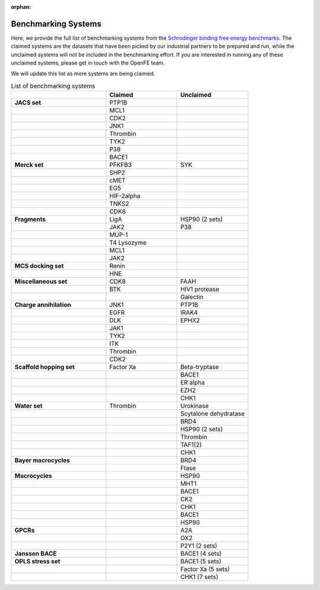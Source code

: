 :orphan:

.. _benchmark_systems:

Benchmarking Systems
####################

Here, we provide the full list of benchmarking systems from the `Schrodinger binding free energy benchmarks <https://github.com/schrodinger/public_binding_free_energy_benchmark/tree/v2.0>`_.
The claimed systems are the datasets that have been picked by our industrial partners to be prepared and run, while the unclaimed systems will not be included in the benchmarking effort. If you are interested in running any of these unclaimed systems, please get in touch with the OpenFE team.

We will update this list as more systems are being claimed.

.. list-table:: List of benchmarking systems
   :widths: 40 30 30
   :header-rows: 1

   * -
     - Claimed
     - Unclaimed
   * - **JACS set**
     - PTP1B
     -
   * -
     - MCL1
     -
   * -
     - CDK2
     -
   * -
     - JNK1
     -
   * -
     - Thrombin
     -
   * -
     - TYK2
     -
   * -
     - P38
     -
   * -
     - BACE1
     -
   * - **Merck set**
     - PFKFB3
     - SYK
   * -
     - SHP2
     -
   * -
     - cMET
     -
   * -
     - EG5
     -
   * -
     - HIF-2alpha
     -
   * -
     - TNKS2
     -
   * -
     - CDK8
     -
   * - **Fragments**
     - LigA
     - HSP90 (2 sets)
   * -
     - JAK2
     - P38
   * -
     - MUP-1
     -
   * -
     - T4 Lysozyme
     -
   * -
     - MCL1
     -
   * -
     - JAK2
     -
   * - **MCS docking set**
     - Renin
     -
   * -
     - HNE
     -
   * - **Miscellaneous set**
     - CDK8
     - FAAH
   * -
     - BTK
     - HIV1 protease
   * -
     -
     - Galectin
   * - **Charge annihilation**
     - JNK1
     - PTP1B
   * -
     - EGFR
     - IRAK4
   * -
     - DLK
     - EPHX2
   * -
     - JAK1
     -
   * -
     - TYK2
     -
   * -
     - ITK
     -
   * -
     - Thrombin
     -
   * -
     - CDK2
     -
   * - **Scaffold hopping set**
     - Factor Xa
     - Beta-tryptase
   * -
     -
     - BACE1
   * -
     -
     - ER alpha
   * -
     -
     - EZH2
   * -
     -
     - CHK1
   * - **Water set**
     - Thrombin
     - Urokinase
   * -
     -
     - Scytalone dehydratase
   * -
     -
     - BRD4
   * -
     -
     - HSP90 (2 sets)
   * -
     -
     - Thrombin
   * -
     -
     - TAF1(2)
   * -
     -
     - CHK1
   * - **Bayer macrocycles**
     -
     - BRD4
   * -
     -
     - Ftase
   * - **Macrocycles**
     -
     - HSP90
   * -
     -
     - MHT1
   * -
     -
     - BACE1
   * -
     -
     - CK2
   * -
     -
     - CHK1
   * -
     -
     - BACE1
   * -
     -
     - HSP90
   * - **GPCRs**
     -
     - A2A
   * -
     -
     - OX2
   * -
     -
     - P2Y1 (2 sets)
   * - **Janssen BACE**
     -
     - BACE1 (4 sets)
   * - **OPLS stress set**
     -
     - BACE1 (5 sets)
   * -
     -
     - Factor Xa (5 sets)
   * -
     -
     - CHK1 (7 sets)


